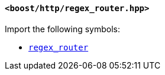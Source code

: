 [[regex_router_header]]
==== `<boost/http/regex_router.hpp>`

Import the following symbols:

* <<regex_router,`regex_router`>>
